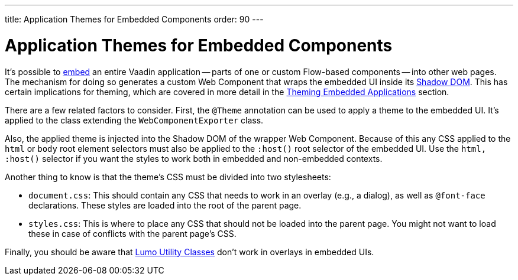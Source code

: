 ---
title: Application Themes for Embedded Components
order: 90
---

= Application Themes for Embedded Components

It's possible to <<{articles}/integrations/embedding#, embed>> an entire Vaadin application -- parts of one or custom Flow-based components -- into other web pages. The mechanism for doing so generates a custom Web Component that wraps the embedded UI inside its <<shadow-dom-styling#, Shadow DOM>>. This has certain implications for theming, which are covered in more detail in the <<{articles}/integrations/embedding/theming#, Theming Embedded Applications>> section. 

There are a few related factors to consider. First, the `@Theme` annotation can be used to apply a theme to the embedded UI. It's applied to the class extending the `WebComponentExporter` class. 

Also, the applied theme is injected into the Shadow DOM of the wrapper Web Component. Because of this any CSS applied to the `html` or `body` root element selectors must also be applied to the `:host()` root selector of the embedded UI. Use the `html, :host()` selector if you want the styles to work both in embedded and non-embedded contexts.

Another thing to know is that the theme's CSS must be divided into two stylesheets:

* `document.css`: This should contain any CSS that needs to work in an overlay (e.g., a dialog), as well as `@font-face` declarations. These styles are loaded into the root of the parent page.
* `styles.css`: This is where to place any CSS that should not be loaded into the parent page. You might not want to load these in case of conflicts with the parent page's CSS.

Finally, you should be aware that <<../lumo/utility-classes#, Lumo Utility Classes>> don't work in overlays in embedded UIs.
